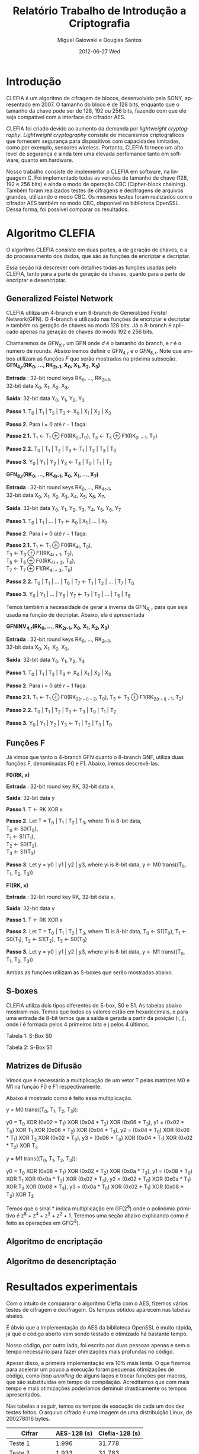 #+TITLE:     Relatório Trabalho de Introdução a Criptografia
#+AUTHOR:    Miguel Gaiowski e Douglas Santos
#+EMAIL:     bla
#+DATE:      2012-06-27 Wed
#+DESCRIPTION: 
#+KEYWORDS: 
#+LANGUAGE:  en
#+OPTIONS:   H:3 num:t toc:t \n:nil @:t ::t |:t ^:t -:t f:t *:t <:t
#+OPTIONS:   TeX:t LaTeX:nil skip:nil d:nil todo:t pri:nil tags:not-in-toc
#+INFOJS_OPT: view:nil toc:nil ltoc:t mouse:underline buttons:0 path:http://orgmode.org/org-info.js
#+EXPORT_SELECT_TAGS: export
#+EXPORT_EXCLUDE_TAGS: noexport
#+LINK_UP:   
#+LINK_HOME: 
#+LATEX_HEADER: \usepackage{sbc-template}

* Introdução

  CLEFIA é um algoritmo de cifragem de blocos, desenvolvido pela SONY,
  apresentado em 2007. O tamanho do  bloco é de 128 bits, enquanto que
  o tamanho da chave pode ser de 128, 192 ou 256 bits, fazendo com que
  ele seja compatível com a interface do cifrador AES.

  CLEFIA  foi criado  devido ao  aumento da  demanda  por /lightweight
  cryptography/.  /Lightweight  cryptography/  consiste de  mecanismos
  criptográficos   que  fornecem   segurança  para   dispositivos  com
  capacidades     limitadas,     como     por    exemplo,     sensores
  wireless.  Portanto, CLEFIA  fornece um  alto level  de  segurança e
  ainda  tem  uma elevada  perfomance  tanto  em  software, quanto  em
  hardware.

  Nosso  trabalho consiste  de implementar  o CLEFIA  em  software, na
  linguagem C. Foi  implementado todas as versões de  tamanho de chave
  (128, 192 e  256 bits) e ainda o modo  de operação CBC (Cipher-block
  chaining). Também foram realizados testes de cifragens e decifragens
  de arquivos grandes,  utilizando o modo CBC. Os  mesmos testes foram
  realizados  com o  cifrador AES  também no  modo CBC,  disponível na
  biblioteca   OpenSSL.  Dessa   forma,  foi   possível   comparar  os
  resultados.

* Algoritmo CLEFIA

  O algoritmo CLEFIA consiste em  duas partes, a de geração de chaves,
  e a  do processamento dos dados,  que são as funções  de encriptar e
  decriptar.

  Essa seção irá  descrever com detalhes todas as  funções usadas pelo
  CLEFIA, tanto para a parte de geração de chaves, quanto para a parte
  de encriptar e desencriptar.

** Generalized Feistel Network
    
    CLEFIA utiliza  um 4-branch e  um 8-branch do  Generalized Feistel
    Network(GFN). O  4-branch é utilizado  nas funções de  encriptar e
    decriptar e  também na geração  de chaves no  modo 128 bits.  Já o
    8-branch é aplicado apenas na geração  de chaves do modo 192 e 256
    bits.

   Chamaremos de $GFN_{d, r}$ um GFN onde $d$ é o tamanho do branch, e
   $r$ é o número de rounds.  Abaixo iremos definir o $GFN_{4, r}$ e o
   $GFN_{8,  r}$. Note  que ambos  utilizam as  funções $F$  que serão
   mostradas na próxima subseção. \\

   *GFN_{4,r}(RK_{0}, ..., RK_{2r-1}, X_0, X_1, X_2, X_3)*

   *Entrada* : 32-bit round keys RK_{0}, ..., RK_{2r-1}, \\
               32-bit data X_0, X_1, X_2, X_3,


   *Saída*: 32-bit data Y_0, Y_1, Y_2, Y_3

   *Passo 1.* T_0 | T_1 | T_2 | T_3 \leftarrow X_0 | X_1 | X_2 | X_3

   *Passo 2.* Para i = 0 até $r-1$ faça:

   *Passo 2.1.* T_1 \leftarrow T_1 \oplus F0(RK_{2i},T_0),
                T_3 \leftarrow T_3 \oplus F1(RK_{2i + 1}, T_2)

   *Passo 2.2.* T_0 | T_1 | T_2 | T_3 \leftarrow T_1 | T_2 | T_3 | T_0

   *Passo 3.* Y_0 | Y_1 | Y_2 | Y_3 \leftarrow T_3 | T_0 | T_1 | T_2 

   *GFN_{8,r}(RK_{0}, ..., RK_{4r-1}, X_0, X_1, ..., X_7)*

   *Entrada* : 32-bit round keys RK_{0}, ..., RK_{4r-1}, \\
               32-bit data X_0, X_1, X_2, X_3, X_4, X_5, X_6, X_7,

   *Saída*: 32-bit data Y_0, Y_1, Y_2, Y_3, Y_4, Y_5, Y_6, Y_7

   *Passo 1.* T_0 | T_1 | ... | T_7 \leftarrow X_0 | X_1 | ... | X_7

   *Passo 2.* Para i = 0 até $r-1$ faça:

   *Passo 2.1.* T_1 \leftarrow T_1 \oplus F0(RK_{4i}, T_0), \\
                T_3 \leftarrow T_3 \oplus F1(RK_{4i + 1}, T_2), \\
                T_5 \leftarrow T_5 \oplus F0(RK_{4i + 2}, T_4), \\
                T_7 \leftarrow T_7 \oplus F1(RK_{4i + 3}, T_6)

   *Passo 2.2.* T_0 | T_1 | ... | T_6 | T_7 \leftarrow T_1 | T_2 | ... | T_7 | T_0

   *Passo 3.* Y_0 | Y_1 | ... | Y_6 | Y_7 \leftarrow T_7 | T_0 | ... |
   T_5 | T_6
   
   Temos também a necessidade de gerar a inversa da GFN_{4, r} para
   que seja usada na função de decriptar. Abaixo, ela é apresentada

   *GFNINV_{4,r}(RK_{0}, ..., RK_{2r-1}, X_0, X_1, X_2, X_3)*

   *Entrada* : 32-bit round keys RK_{0}, ..., RK_{2r-1}, \\
               32-bit data X_0, X_1, X_2, X_3,

   *Saída*: 32-bit data Y_0, Y_1, Y_2, Y_3

   *Passo 1.* T_0 | T_1 | T_2 | T_3 <- X_0 | X_1 | X_2 | X_3

   *Passo 2.* Para i = 0 até $r-1$ faça: 

   *Passo 2.1.* T_1 <- T_1 \oplus F0(RK_{2(r - i) - 2}, T_0),
   T_3 <- T_3 \oplus F1(RK_{2(r - i) - 1}, T_2)

   *Passo 2.2.* T_0 | T_1 | T_2 | T_3 <- T_3 | T_0 | T_1 | T_2

   *Passo 3.* Y_0 | Y_1 | Y_2 | Y_3 <- T_1 | T_2 | T_3 | T_0


   
** Funções F

    Já vimos que tanto o 4-branch GFN quanto o 8-branch GNF, utiliza
    duas funções F, denominadas F0 e F1. Abaixo, iremos descrevê-las.

     
    *F0(RK, x)*

    *Entrada* : 32-bit round key RK, 32-bit data x,

    *Saída*: 32-bit data y

    *Passo 1.* T <- RK XOR x

    *Passo 2.* Let T = T_0 | T_1 | T_2 | T_3, where Ti is 8-bit data, \\
               T_0 <- S0(T_0), \\
               T_1 <- S1(T_1), \\
               T_2 <- S0(T_2), \\
               T_3 <- S1(T_3)

    *Passo 3.* Let y = y0 | y1 | y2 | y3, where yi is 8-bit data,
               y <- M0 trans((T_0, T_1, T_2, T_3))

    *F1(RK, x)*

    *Entrada* : 32-bit round key RK, 32-bit data x,

    *Saída*: 32-bit data y

    *Passo 1.* T <- RK XOR x

    *Passo 2.* Let T = T_0 | T_1 | T_2 | T_3, where Ti is 8-bit data,
               T_0 <- S1(T_0),
               T_1 <- S0(T_1),
               T_2 <- S1(T_2),
               T_3 <- S0(T_3)

    *Passo 3.* Let y = y0 | y1 | y2 | y3, where yi is 8-bit data,
               y <- M1 trans((T_0, T_1, T_2, T_3))

    Ambas as funções utilizam as S-boxes que serão mostradas abaixo.

** S-boxes

   CLEFIA utiliza dois tipos diferentes de S-box, S0 e S1. As tabelas
   abaixo mostram-nas. Temos que todos os valores estão em
   hexadecimais, e para uma entrada de 8-bit temos que a saída é
   gerada a partir da posição (i, j), onde i é formada pelos 4
   primeiros bits e j pelos 4 últimos.

       Tabela 1: S-Box S0

   \begin{verbatim}
      .0 .1 .2 .3 .4 .5 .6 .7 .8 .9 .a .b .c .d .e .f
   0. 57 49 d1 c6 2f 33 74 fb 95 6d 82 ea 0e b0 a8 1c
   1. 28 d0 4b 92 5c ee 85 b1 c4 0a 76 3d 63 f9 17 af
   2. bf a1 19 65 f7 7a 32 20 06 ce e4 83 9d 5b 4c d8
   3. 42 5d 2e e8 d4 9b 0f 13 3c 89 67 c0 71 aa b6 f5
   4. a4 be fd 8c 12 00 97 da 78 e1 cf 6b 39 43 55 26
   5. 30 98 cc dd eb 54 b3 8f 4e 16 fa 22 a5 77 09 61
   6. d6 2a 53 37 45 c1 6c ae ef 70 08 99 8b 1d f2 b4
   7. e9 c7 9f 4a 31 25 fe 7c d3 a2 bd 56 14 88 60 0b
   8. cd e2 34 50 9e dc 11 05 2b b7 a9 48 ff 66 8a 73
   9. 03 75 86 f1 6a a7 40 c2 b9 2c db 1f 58 94 3e ed
   a. fc 1b a0 04 b8 8d e6 59 62 93 35 7e ca 21 df 47
   b. 15 f3 ba 7f a6 69 c8 4d 87 3b 9c 01 e0 de 24 52
   c. 7b 0c 68 1e 80 b2 5a e7 ad d5 23 f4 46 3f 91 c9
   d. 6e 84 72 bb 0d 18 d9 96 f0 5f 41 ac 27 c5 e3 3a
   e. 81 6f 07 a3 79 f6 2d 38 1a 44 5e b5 d2 ec cb 90
   f. 9a 36 e5 29 c3 4f ab 64 51 f8 10 d7 bc 02 7d 8e
   \end{verbatim}
   Tabela 2: S-Box S1

   \begin{verbatim}
      .0 .1 .2 .3 .4 .5 .6 .7 .8 .9 .a .b .c .d .e .f
   0. 6c da c3 e9 4e 9d 0a 3d b8 36 b4 38 13 34 0c d9
   1. bf 74 94 8f b7 9c e5 dc 9e 07 49 4f 98 2c b0 93
   2. 12 eb cd b3 92 e7 41 60 e3 21 27 3b e6 19 d2 0e
   3. 91 11 c7 3f 2a 8e a1 bc 2b c8 c5 0f 5b f3 87 8b
   4. fb f5 de 20 c6 a7 84 ce d8 65 51 c9 a4 ef 43 53
   5. 25 5d 9b 31 e8 3e 0d d7 80 ff 69 8a ba 0b 73 5c
   6. 6e 54 15 62 f6 35 30 52 a3 16 d3 28 32 fa aa 5e
   7. cf ea ed 78 33 58 09 7b 63 c0 c1 46 1e df a9 99
   8. 55 04 c4 86 39 77 82 ec 40 18 90 97 59 dd 83 1f
   9. 9a 37 06 24 64 7c a5 56 48 08 85 d0 61 26 ca 6f
   a. 7e 6a b6 71 a0 70 05 d1 45 8c 23 1c f0 ee 89 ad
   b. 7a 4b c2 2f db 5a 4d 76 67 17 2d f4 cb b1 4a a8
   c. b5 22 47 3a d5 10 4c 72 cc 00 f9 e0 fd e2 fe ae
   d. f8 5f ab f1 1b 42 81 d6 be 44 29 a6 57 b9 af f2
   e. d4 75 66 bb 68 9f 50 02 01 3c 7f 8d 1a 88 bd ac
   f. f7 e4 79 96 a2 fc 6d b2 6b 03 e1 2e 7d 14 95 1d
   \end{verbatim}

** Matrizes de Difusão

    Vimos que é necessário a multiplicação de um vetor T pelas
    matrizes M0 e M1 na função F0 e F1 respectivamente.

    Abaixo é mostrado como é feito essa multiplicação.

   y = M0 trans((T_0, T_1, T_2, T_3)):

     y0 =         T_0  XOR (0x02 * T_1) XOR (0x04 * T_2) XOR (0x06 * T_3),
     y1 = (0x02 * T_0) XOR         T_1  XOR (0x06 * T_2) XOR (0x04 * T_3),
     y2 = (0x04 * T_0) XOR (0x06 * T_1) XOR         T_2  XOR (0x02 * T_3),
     y3 = (0x06 * T_0) XOR (0x04 * T_1) XOR (0x02 * T_2) XOR         T_3

   y = M1 trans((T_0, T_1, T_2, T_3)):

     y0 =         T_0  XOR (0x08 * T_1) XOR (0x02 * T_2) XOR (0x0a * T_3),
     y1 = (0x08 * T_0) XOR         T_1  XOR (0x0a * T_2) XOR (0x02 * T_3),
     y2 = (0x02 * T_0) XOR (0x0a * T_1) XOR         T_2  XOR (0x08 * T_3),
     y3 = (0x0a * T_0) XOR (0x02 * T_1) XOR (0x08 * T_2) XOR         T_3

     Temos que o sinal * indica multiplicação em GF(2^8) onde o
     polinômio primitivo é z^8 + z^4 + z^3 + z^2 + 1. Teremos uma
     seção abaixo explicando como é feito as operações em GF(2^8).

** Algoritmo de encriptação


** Algoritmo de desencriptação

* Resultados experimentais
  Com o  intuito de compararar o  algoritmo Clefia com  o AES, fizemos
  vários testes  de cifragem e decifragem. Os  tempos obtidos aparecem
  nas tabelas abaixo. 
  
  É óbvio  que a  implementação do AES  da biblioteca OpenSSL  é muito
  rápida,  já que o  código aberto  vem sendo  testado e  otimizado há
  bastante tempo. 
  
  Nosso código, por outro lado,  foi escrito por duas pessoas apenas e
  sem  o tempo  necessário para  fazer otimizações  mais  profundas no
  código.  
  
  Apesar disso, a primeira implementação  era $10\%$ mais lenta. O que
  fizemos para acelerar um pouco a execução foram
  pequenas otimizações de código, como /loop unrolling/ de alguns
  laços e trocar funções por  macros, que são substituídas em tempo de
  compilação.  Acreditamos que com mais tempo e mais otimizações
  poderíamos deminuir drasticamente os tempos apresentados.
  
  Nas tabelas a seguir, temos os tempos de execução de cada um dos dez
  testes feitos.  O arquivo cifrado  é uma imagem de  uma distribuição
  Linux, de 200278016 bytes.

|---------------+-------------+----------------|
| Cifrar        | AES-128 (s) | Clefia-128 (s) |
|---------------+-------------+----------------|
| Teste 1       |       1.996 |         31.778 |
| Teste 2       |       1.933 |         31.783 |
| Teste 3       |       2.030 |         31.773 |
| Teste 4       |       1.933 |         31.782 |
| Teste 5       |       2.026 |         31.782 |
| Teste 6       |       2.059 |         31.786 |
| Teste 7       |       2.078 |         31.791 |
| Teste 8       |       2.124 |         31.785 |
| Teste 9       |       1.948 |         31.904 |
| Teste 10      |       1.981 |         31.775 |
|---------------+-------------+----------------|
| Média         |      2.0108 |        31.7939 |
| Desvio Padrão |      0.0644 |         0.0390 |
|---------------+-------------+----------------|

|---------------+-------------+----------------|
| Decifrar      | AES-128 (s) | Clefia-128 (s) |
|---------------+-------------+----------------|
| Teste 1       |       2.081 |         33.233 |
| Teste 2       |       2.025 |         33.256 |
| Teste 3       |       2.059 |         33.261 |
| Teste 4       |       2.065 |         33.236 |
| Teste 5       |       2.051 |         33.268 |
| Teste 6       |       2.021 |         33.499 |
| Teste 7       |       2.044 |          33.13 |
| Teste 8       |       2.029 |         33.034 |
| Teste 9       |       2.034 |         33.335 |
| Teste 10      |       2.049 |         33.243 |
|---------------+-------------+----------------|
| Média         |      2.0458 |        33.2495 |
| Desvio Padrão |      0.0191 |         0.1207 |
|---------------+-------------+----------------|

  
